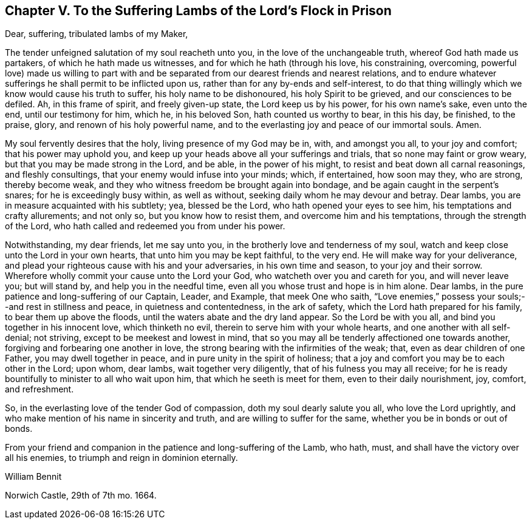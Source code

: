 [short="To the Suffering Lambs in Prison"]
== Chapter V. To the Suffering Lambs of the Lord`'s Flock in Prison

Dear, suffering, tribulated lambs of my Maker,

The tender unfeigned salutation of my soul reacheth unto you,
in the love of the unchangeable truth, whereof God hath made us partakers,
of which he hath made us witnesses, and for which he hath (through his love,
his constraining, overcoming,
powerful love) made us willing to part with and be
separated from our dearest friends and nearest relations,
and to endure whatever sufferings he shall permit to be inflicted upon us,
rather than for any by-ends and self-interest,
to do that thing willingly which we know would cause his truth to suffer,
his holy name to be dishonoured, his holy Spirit to be grieved,
and our consciences to be defiled.
Ah, in this frame of spirit, and freely given-up state, the Lord keep us by his power,
for his own name`'s sake, even unto the end, until our testimony for him, which he,
in his beloved Son, hath counted us worthy to bear, in this his day, be finished,
to the praise, glory, and renown of his holy powerful name,
and to the everlasting joy and peace of our immortal souls.
Amen.

My soul fervently desires that the holy, living presence of my God may be in, with,
and amongst you all, to your joy and comfort; that his power may uphold you,
and keep up your heads above all your sufferings and trials,
that so none may faint or grow weary, but that you may be made strong in the Lord,
and be able, in the power of his might, to resist and beat down all carnal reasonings,
and fleshly consultings, that your enemy would infuse into your minds; which,
if entertained, how soon may they, who are strong, thereby become weak,
and they who witness freedom be brought again into bondage,
and be again caught in the serpent`'s snares; for he is exceedingly busy within,
as well as without, seeking daily whom he may devour and betray.
Dear lambs, you are in measure acquainted with his subtlety; yea, blessed be the Lord,
who hath opened your eyes to see him, his temptations and crafty allurements;
and not only so, but you know how to resist them, and overcome him and his temptations,
through the strength of the Lord, who hath called and redeemed you from under his power.

Notwithstanding, my dear friends, let me say unto you,
in the brotherly love and tenderness of my soul,
watch and keep close unto the Lord in your own hearts,
that unto him you may be kept faithful, to the very end.
He will make way for your deliverance,
and plead your righteous cause with his and your adversaries, in his own time and season,
to your joy and their sorrow.
Wherefore wholly commit your cause unto the Lord your God,
who watcheth over you and careth for you, and will never leave you; but will stand by,
and help you in the needful time, even all you whose trust and hope is in him alone.
Dear lambs, in the pure patience and long-suffering of our Captain, Leader, and Example,
that meek One who saith,
"`Love enemies,`" possess your souls;--and rest in stillness and peace,
in quietness and contentedness, in the ark of safety,
which the Lord hath prepared for his family, to bear them up above the floods,
until the waters abate and the dry land appear.
So the Lord be with you all, and bind you together in his innocent love,
which thinketh no evil, therein to serve him with your whole hearts,
and one another with all self-denial; not striving,
except to be meekest and lowest in mind,
that so you may all be tenderly affectioned one towards another,
forgiving and forbearing one another in love,
the strong bearing with the infirmities of the weak; that,
even as dear children of one Father, you may dwell together in peace,
and in pure unity in the spirit of holiness;
that a joy and comfort you may be to each other in the Lord; upon whom, dear lambs,
wait together very diligently, that of his fulness you may all receive;
for he is ready bountifully to minister to all who wait upon him,
that which he seeth is meet for them, even to their daily nourishment, joy, comfort,
and refreshment.

So, in the everlasting love of the tender God of compassion,
doth my soul dearly salute you all, who love the Lord uprightly,
and who make mention of his name in sincerity and truth,
and are willing to suffer for the same, whether you be in bonds or out of bonds.

From your friend and companion in the patience and long-suffering of the Lamb, who hath,
must, and shall have the victory over all his enemies,
to triumph and reign in dominion eternally.

William Bennit

Norwich Castle, 29th of 7th mo.
1664.
